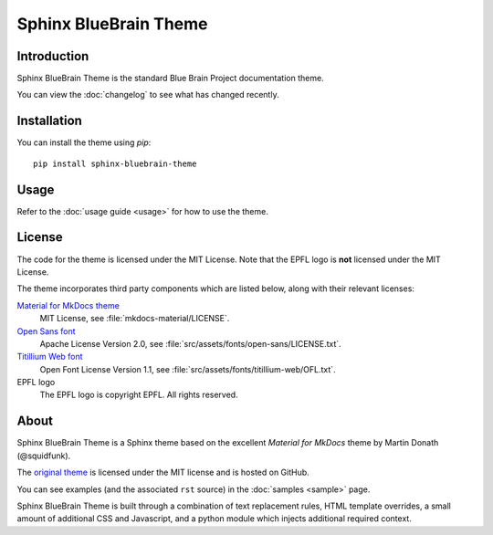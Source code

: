 Sphinx BlueBrain Theme
======================

.. image:: https://img.shields.io/badge/license-MIT-blue.svg
      :class: badge
.. image:: https://img.shields.io/badge/code%20style-black-000000.svg
      :class: badge

Introduction
------------

Sphinx BlueBrain Theme is the standard Blue Brain Project documentation theme.

You can view the :doc:`changelog` to see what has changed recently.

Installation
------------

You can install the theme using `pip`::

   pip install sphinx-bluebrain-theme

Usage
-----

Refer to the :doc:`usage guide <usage>` for how to use the theme.

License
-------

The code for the theme is licensed under the MIT License. Note that the EPFL
logo is **not** licensed under the MIT License.

The theme incorporates third party components which are listed below, along with their relevant licenses:

`Material for MkDocs theme <https://squidfunk.github.io/mkdocs-material/>`__
   MIT License, see :file:`mkdocs-material/LICENSE`.
`Open Sans font <https://fonts.google.com/specimen/Open+Sans>`__
   Apache License Version 2.0, see :file:`src/assets/fonts/open-sans/LICENSE.txt`.
`Titillium Web font <https://fonts.google.com/specimen/Titillium+Web>`__
   Open Font License Version 1.1, see :file:`src/assets/fonts/titillium-web/OFL.txt`.
EPFL logo
   The EPFL logo is copyright EPFL. All rights reserved.

About
-----

Sphinx BlueBrain Theme is a Sphinx theme based on the excellent *Material for
MkDocs* theme by Martin Donath (@squidfunk).

The `original theme <https://github.com/squidfunk/mkdocs-material>`__ is
licensed under the MIT license and is hosted on GitHub.

You can see examples (and the associated ``rst`` source) in the
:doc:`samples <sample>` page.

Sphinx BlueBrain Theme is built through a combination of text replacement rules,
HTML template overrides, a small amount of additional CSS and Javascript, and
a python module which injects additional required context.
